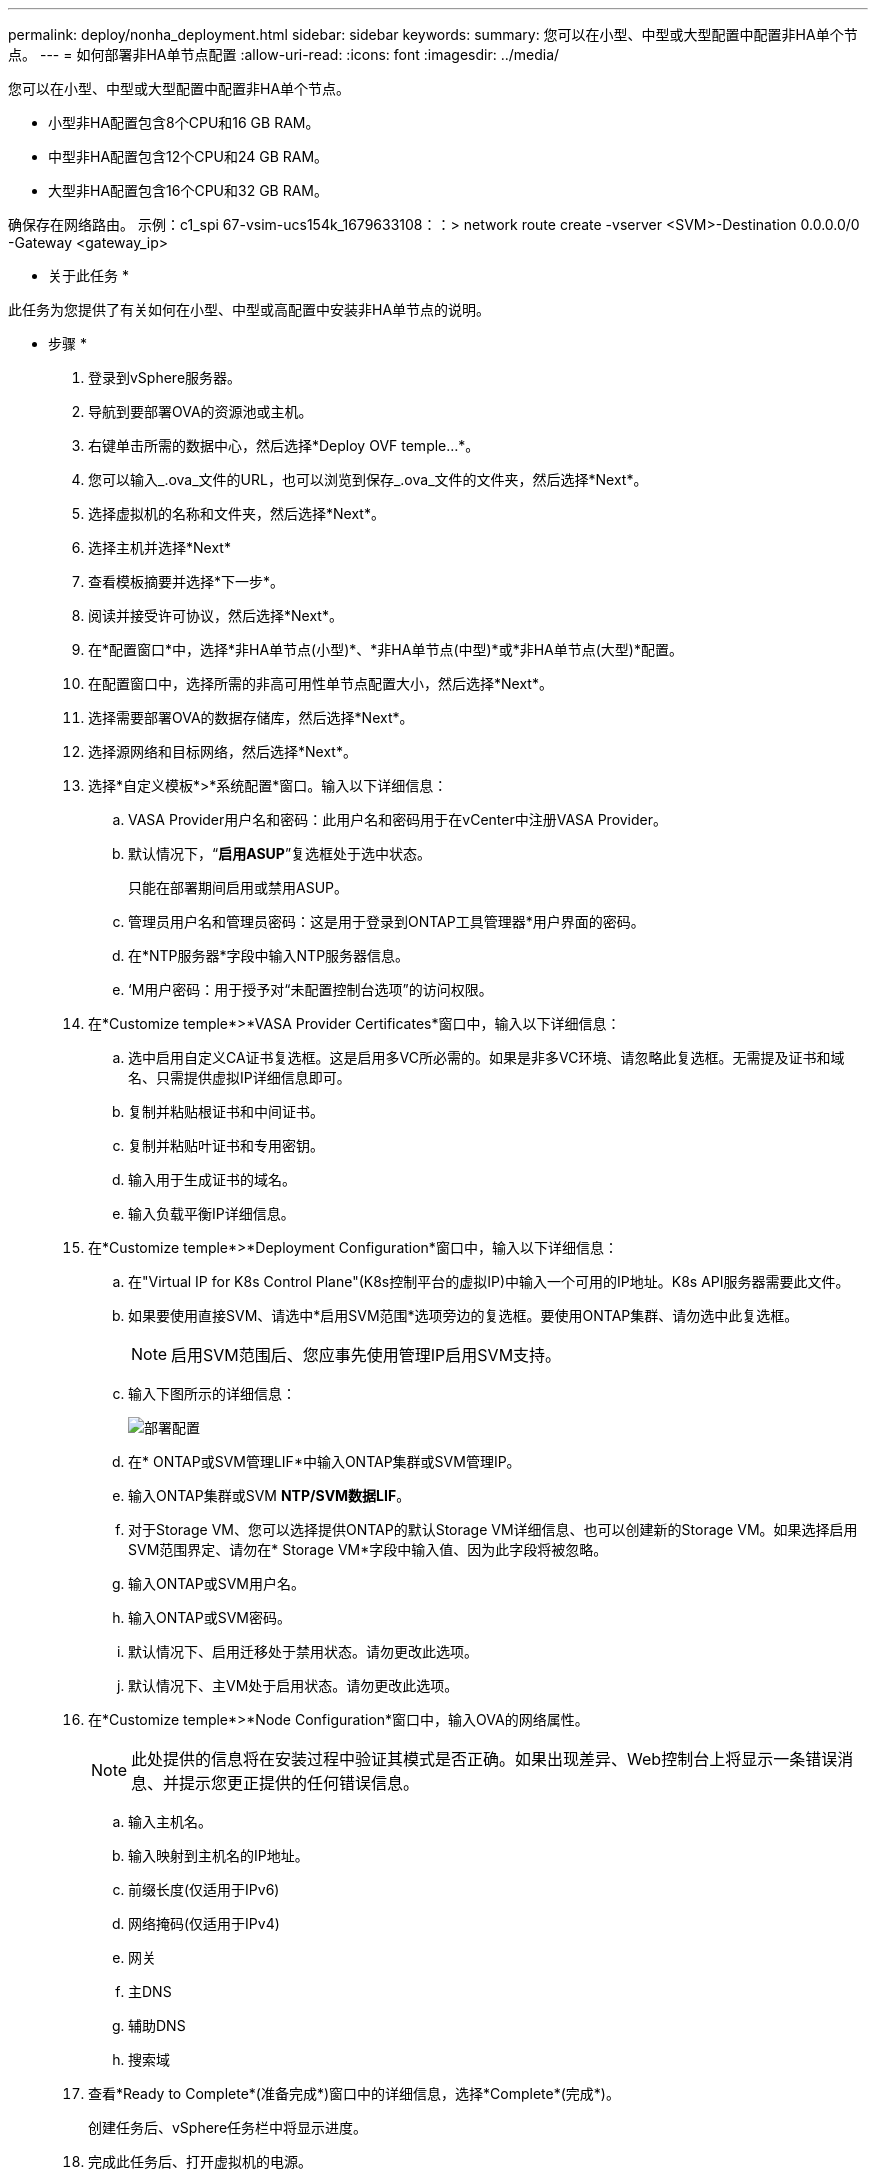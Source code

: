 ---
permalink: deploy/nonha_deployment.html 
sidebar: sidebar 
keywords:  
summary: 您可以在小型、中型或大型配置中配置非HA单个节点。 
---
= 如何部署非HA单节点配置
:allow-uri-read: 
:icons: font
:imagesdir: ../media/


[role="lead"]
您可以在小型、中型或大型配置中配置非HA单个节点。

* 小型非HA配置包含8个CPU和16 GB RAM。
* 中型非HA配置包含12个CPU和24 GB RAM。
* 大型非HA配置包含16个CPU和32 GB RAM。


确保存在网络路由。
示例：c1_spi 67-vsim-ucs154k_1679633108：：> network route create -vserver <SVM>-Destination 0.0.0.0/0 -Gateway <gateway_ip>

* 关于此任务 *

此任务为您提供了有关如何在小型、中型或高配置中安装非HA单节点的说明。

* 步骤 *

. 登录到vSphere服务器。
. 导航到要部署OVA的资源池或主机。
. 右键单击所需的数据中心，然后选择*Deploy OVF temple...*。
. 您可以输入_.ova_文件的URL，也可以浏览到保存_.ova_文件的文件夹，然后选择*Next*。
. 选择虚拟机的名称和文件夹，然后选择*Next*。
. 选择主机并选择*Next*
. 查看模板摘要并选择*下一步*。
. 阅读并接受许可协议，然后选择*Next*。
. 在*配置窗口*中，选择*非HA单节点(小型)*、*非HA单节点(中型)*或*非HA单节点(大型)*配置。
. 在配置窗口中，选择所需的非高可用性单节点配置大小，然后选择*Next*。
. 选择需要部署OVA的数据存储库，然后选择*Next*。
. 选择源网络和目标网络，然后选择*Next*。
. 选择*自定义模板*>*系统配置*窗口。输入以下详细信息：
+
.. VASA Provider用户名和密码：此用户名和密码用于在vCenter中注册VASA Provider。
.. 默认情况下，“*启用ASUP*”复选框处于选中状态。
+
只能在部署期间启用或禁用ASUP。

.. 管理员用户名和管理员密码：这是用于登录到ONTAP工具管理器*用户界面的密码。
.. 在*NTP服务器*字段中输入NTP服务器信息。
.. ‘M用户密码：用于授予对“未配置控制台选项”的访问权限。


. 在*Customize temple*>*VASA Provider Certificates*窗口中，输入以下详细信息：
+
.. 选中启用自定义CA证书复选框。这是启用多VC所必需的。如果是非多VC环境、请忽略此复选框。无需提及证书和域名、只需提供虚拟IP详细信息即可。
.. 复制并粘贴根证书和中间证书。
.. 复制并粘贴叶证书和专用密钥。
.. 输入用于生成证书的域名。
.. 输入负载平衡IP详细信息。


. 在*Customize temple*>*Deployment Configuration*窗口中，输入以下详细信息：
+
.. 在"Virtual IP for K8s Control Plane"(K8s控制平台的虚拟IP)中输入一个可用的IP地址。K8s API服务器需要此文件。
.. 如果要使用直接SVM、请选中*启用SVM范围*选项旁边的复选框。要使用ONTAP集群、请勿选中此复选框。
+

NOTE: 启用SVM范围后、您应事先使用管理IP启用SVM支持。

.. 输入下图所示的详细信息：
+
image::../media/ng_deployment_configuration.png[部署配置]

.. 在* ONTAP或SVM管理LIF*中输入ONTAP集群或SVM管理IP。
.. 输入ONTAP集群或SVM *NTP/SVM数据LIF*。
.. 对于Storage VM、您可以选择提供ONTAP的默认Storage VM详细信息、也可以创建新的Storage VM。如果选择启用SVM范围界定、请勿在* Storage VM*字段中输入值、因为此字段将被忽略。
.. 输入ONTAP或SVM用户名。
.. 输入ONTAP或SVM密码。
.. 默认情况下、启用迁移处于禁用状态。请勿更改此选项。
.. 默认情况下、主VM处于启用状态。请勿更改此选项。


. 在*Customize temple*>*Node Configuration*窗口中，输入OVA的网络属性。
+

NOTE: 此处提供的信息将在安装过程中验证其模式是否正确。如果出现差异、Web控制台上将显示一条错误消息、并提示您更正提供的任何错误信息。

+
.. 输入主机名。
.. 输入映射到主机名的IP地址。
.. 前缀长度(仅适用于IPv6)
.. 网络掩码(仅适用于IPv4)
.. 网关
.. 主DNS
.. 辅助DNS
.. 搜索域


. 查看*Ready to Complete*(准备完成*)窗口中的详细信息，选择*Complete*(完成*)。
+
创建任务后、vSphere任务栏中将显示进度。

. 完成此任务后、打开虚拟机的电源。
+
此时将开始安装。您可以在VM的Web控制台中跟踪安装进度。
在安装过程中、系统会验证节点配置。验证了在OVF表单的*自定义模板*下不同部分下提供的输入。如果出现任何差异、则会显示一个对话框、提示您采取更正操作。

. 要在对话框提示符中进行必要的更改、请执行以下步骤：
+
.. 双击Web控制台以开始与控制台交互。
.. 使用键盘上的向上和向下箭头键在所示字段之间导航。
.. 使用键盘上的向右和向左箭头键导航到字段中提供的值的右端或左端。
.. 使用Tab键在面板中导航以输入您的值*OK*或*CANCEL*。
.. 使用ENTER键选择*OK*或*CANCEL*。


. 选择*OK*或*CANCEL*后，将再次验证提供的值。您可以将任何值更正3次。如果在3次尝试中均未能更正、则产品安装将停止、建议您尝试在新虚拟机上进行安装。
. 成功安装后、Web控制台会显示一条消息、指出适用于VMware vSphere的ONTAP工具运行状况良好。

